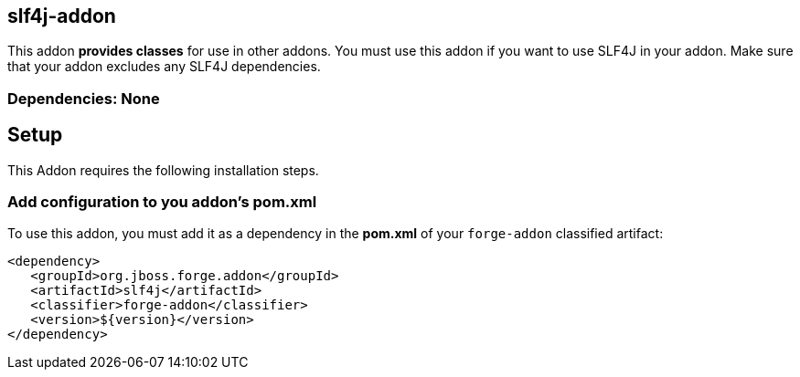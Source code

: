 == slf4j-addon
:idprefix: id_ 
This addon *provides classes* for use in other addons. You must use this addon if you want to use SLF4J in your addon.
Make sure that your addon excludes any SLF4J dependencies.
        
=== Dependencies: None 

== Setup

This Addon requires the following installation steps.

=== Add configuration to you addon's pom.xml 

To use this addon, you must add it as a dependency in the *pom.xml* of your `forge-addon` classified artifact:
[source,xml]
----
<dependency>
   <groupId>org.jboss.forge.addon</groupId>
   <artifactId>slf4j</artifactId>
   <classifier>forge-addon</classifier>
   <version>${version}</version>
</dependency>
----
